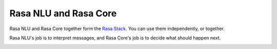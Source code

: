 
Rasa NLU and Rasa Core
======================

Rasa NLU and Rasa Core together form the `Rasa Stack <https://rasa.com/products/rasa-stack>`_. You can use them independently, or together. 

Rasa NLU's job is to interpret messages, and Rasa Core's job is to decide what should happen next.

.. image:: /_static/images/rasa_stack_explained.png
   :width: 1382
   :alt: rasa stack

